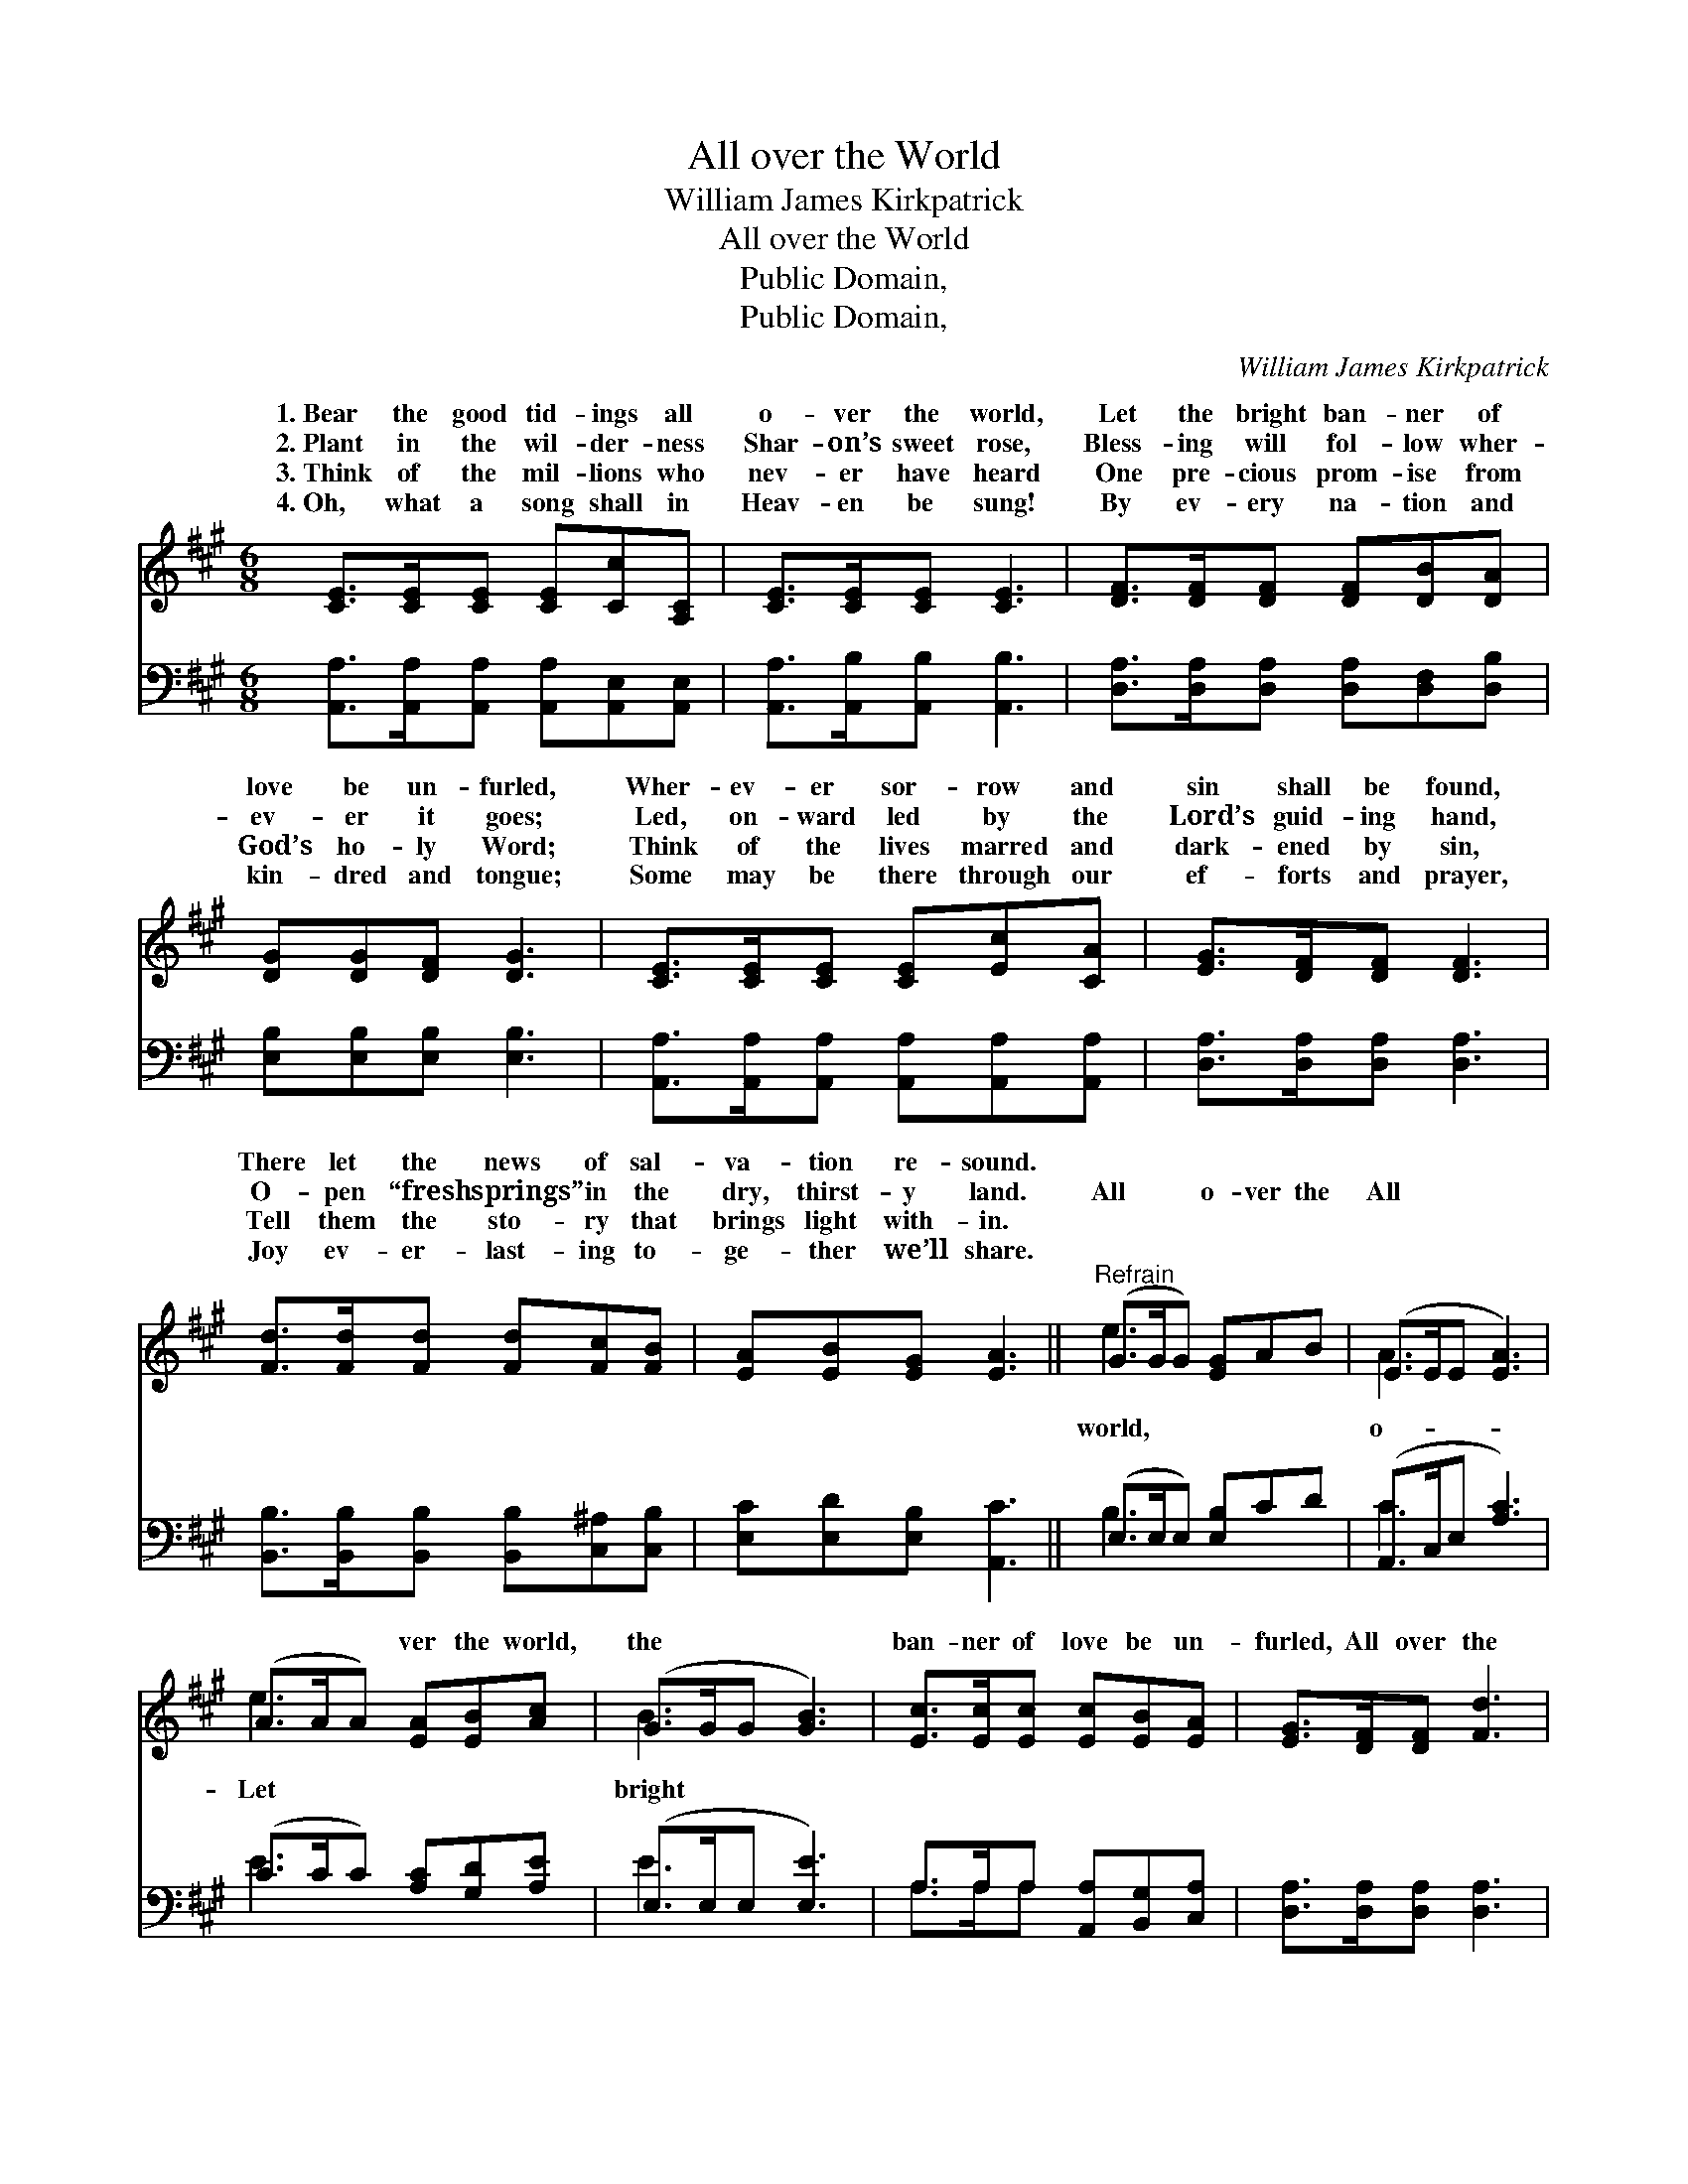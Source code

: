 X:1
T:All over the World
T:William James Kirkpatrick
T:All over the World
T:Public Domain, 
T:Public Domain, 
C:William James Kirkpatrick
Z:Public Domain,
%%score ( 1 2 ) ( 3 4 )
L:1/8
M:6/8
K:A
V:1 treble 
V:2 treble 
V:3 bass 
V:4 bass 
V:1
 [CE]>[CE][CE] [CE][Cc][A,C] | [CE]>[CE][CE] [CE]3 | [DF]>[DF][DF] [DF][DB][DA] | %3
w: 1.~Bear the good tid- ings all|o- ver the world,|Let the bright ban- ner of|
w: 2.~Plant in the wil- der- ness|Shar- on’s sweet rose,|Bless- ing will fol- low wher-|
w: 3.~Think of the mil- lions who|nev- er have heard|One pre- cious prom- ise from|
w: 4.~Oh, what a song shall in|Heav- en be sung!|By ev- ery na- tion and|
 [DG][DG][DF] [DG]3 | [CE]>[CE][CE] [CE][Ec][CA] | [EG]>[DF][DF] [DF]3 | %6
w: love be un- furled,|Wher- ev- er sor- row and|sin shall be found,|
w: ev- er it goes;|Led, on- ward led by the|Lord’s guid- ing hand,|
w: God’s ho- ly Word;|Think of the lives marred and|dark- ened by sin,|
w: kin- dred and tongue;|Some may be there through our|ef- forts and prayer,|
 [Fd]>[Fd][Fd] [Fd][Fc][FB] | [EA][EB][EG] [EA]3 ||"^Refrain" (G>GG) [EG]AB | (E>EE [EA]3) | %10
w: There let the news of sal-|va- tion re- sound.|||
w: O- pen “fresh springs” in the|dry, thirst- y land.|All * * o- ver the|All * * *|
w: Tell them the sto- ry that|brings light with- in.|||
w: Joy ev- er- last- ing to-|ge- ther we’ll share.|||
 (A>AA) [EA][EB][Ac] | (G>GG [GB]3) | [Ec]>[Ec][Ec] [Ec][EB][EA] | [EG]>[DF][DF] [Fd]3 | %14
w: ||||
w: * * * ver the world,|the * * *|ban- ner of love be un-|furled, All over the|
w: ||||
w: ||||
 ([Ec]3 [DB])[CA][DB] | [CA]6 x |] %16
w: ||
w: world. * * *||
w: ||
w: ||
V:2
 x6 | x6 | x6 | x6 | x6 | x6 | x6 | x6 || e3 x3 | A3- x3 | e3 x3 | B3- x3 | x6 | x6 | x6 | x7 |] %16
w: ||||||||||||||||
w: ||||||||world,|o-|Let|bright|||||
V:3
 [A,,A,]>[A,,A,][A,,A,] [A,,A,][A,,E,][A,,E,] | [A,,A,]>[A,,B,][A,,B,] [A,,B,]3 | %2
 [D,A,]>[D,A,][D,A,] [D,A,][D,F,][D,B,] | [E,B,][E,B,][E,B,] [E,B,]3 | %4
 [A,,A,]>[A,,A,][A,,A,] [A,,A,][A,,A,][A,,A,] | [D,A,]>[D,A,][D,A,] [D,A,]3 | %6
 [B,,B,]>[B,,B,][B,,B,] [B,,B,][C,^A,][C,B,] | [E,C][E,D][E,B,] [A,,C]3 || (E,>E,E,) [E,B,]CD | %9
 (A,,>C,E, [A,C]3) | (C>CC) [A,C][G,D][A,E] | (E,>E,E, [E,E]3) | A,>A,A, [A,,A,][B,,G,][C,A,] | %13
 [D,A,]>[D,A,][D,A,] [D,A,]3 | ([E,A,]>[E,A,][E,A,]) [E,G,] z z | %15
 ([A,,A,]>[A,,G,][A,,F,] [A,,E,]4) |] %16
V:4
 x6 | x6 | x6 | x6 | x6 | x6 | x6 | x6 || B,3 x3 | C3- x3 | E3 x3 | E3- x3 | A,>A,A, x3 | x6 | x6 | %15
 x7 |] %16

